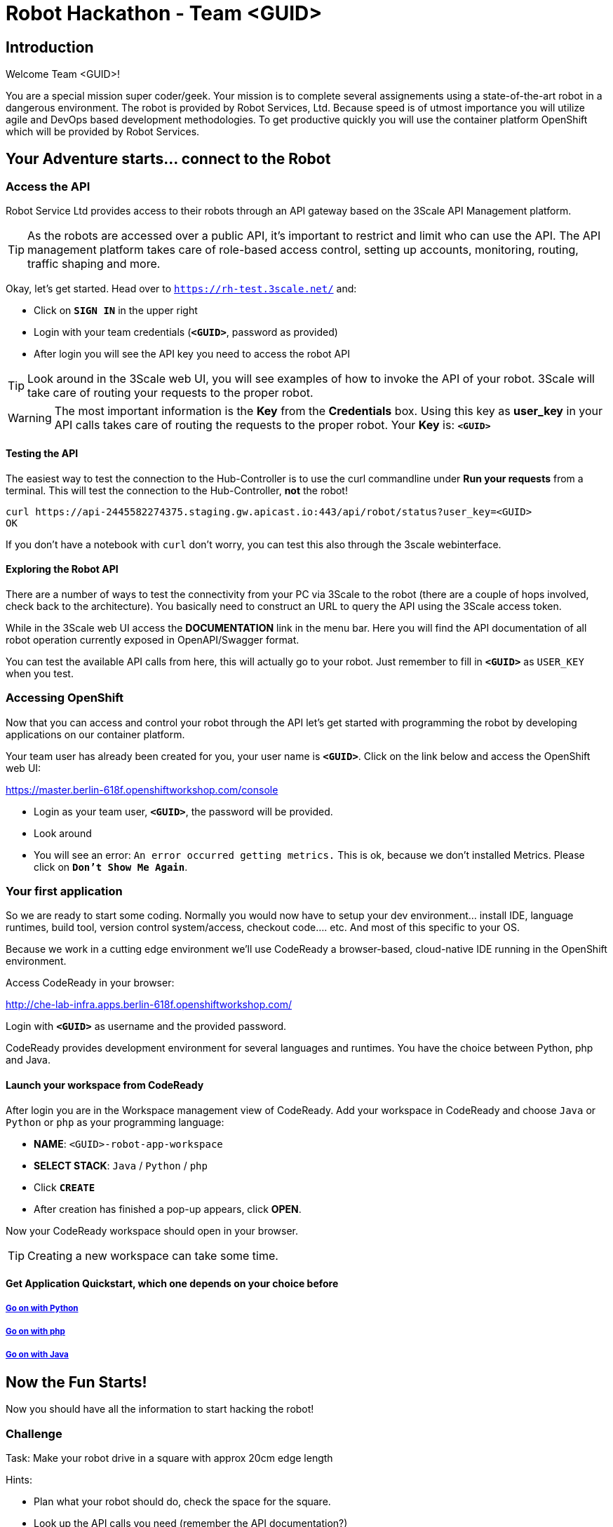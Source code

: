 = Robot Hackathon - Team <GUID>

== Introduction

Welcome Team <GUID>!

You are a special mission super coder/geek. Your mission is to complete 
several assignements using a state-of-the-art robot in a dangerous environment. 
The robot is provided by Robot Services, Ltd. Because speed is of utmost 
importance you will utilize agile and DevOps based development 
methodologies. To get productive quickly you will use the container 
platform OpenShift which will be provided by Robot Services. 

== Your Adventure starts... connect to the Robot

=== Access the API

Robot Service Ltd provides access to their robots through an API gateway based 
on the 3Scale API Management platform.

TIP: As the robots are accessed over a public API, it's important to 
restrict and limit who can use the API. The API management platform takes care 
of role-based access control, setting up accounts, monitoring, routing, traffic 
shaping and more.

Okay, let's get started. Head over to `https://rh-test.3scale.net/[https://rh-test.3scale.net/^]` and:

* Click on `*SIGN IN*` in the upper right
* Login with your team credentials (`*<GUID>*`, password as provided)
* After login you will see the API key you need to access the robot API

TIP: Look around in the 3Scale web UI, you will see examples of how to invoke 
the API of your robot. 3Scale will take care of routing your requests to the 
proper robot. 

WARNING: The most important information is the *Key* from the *Credentials* 
box. Using this key as *user_key* in your API calls takes care of routing the 
requests to the proper robot. Your *Key* is: `*<GUID>*`

==== Testing the API

The easiest way to test the connection to the Hub-Controller is to use the 
curl commandline under *Run your requests* from a terminal. This will test the 
connection to the Hub-Controller, *not* the robot!

----
curl https://api-2445582274375.staging.gw.apicast.io:443/api/robot/status?user_key=<GUID>
OK
----

If you don't have a notebook with `curl` don't worry, you can test this also through the 3scale webinterface.

==== Exploring the Robot API

There are a number of ways to test the connectivity from your PC via 3Scale to 
the robot (there are a couple of hops involved, check back to the 
architecture). You basically need to construct an URL to query the API using 
the 3Scale access token.

While in the 3Scale web UI access the *DOCUMENTATION* link in the menu bar. 
Here you will find the API documentation of all robot operation currently 
exposed in OpenAPI/Swagger format.

You can test the available API calls from here, this will actually go to your 
robot. Just remember to fill in `*<GUID>*` as `USER_KEY` when you test.  

=== Accessing OpenShift

Now that you can access and control your robot through the API let's get 
started with programming the robot by developing applications on our container 
platform. 

Your team user has already been created for you, your user name is `*<GUID>*`. Click on the link below and access the OpenShift web UI:

https://master.berlin-618f.openshiftworkshop.com/console[https://master.berlin-618f.openshiftworkshop.com/console^]

* Login as your team user, `*<GUID>*`, the password will be provided. 
* Look around
* You will see an error: `An error occurred getting metrics.` This is ok, because we don't installed Metrics. Please click on `*Don't Show Me Again*`.

=== Your first application

So we are ready to start some coding. Normally you would now have to setup your 
dev environment... install IDE, language runtimes, build tool, version control 
system/access, checkout code.... etc. And most of this specific to your OS.

Because we work in a cutting edge environment we'll use CodeReady
a browser-based, cloud-native IDE running in the OpenShift environment.

Access CodeReady in your browser:

http://che-lab-infra.apps.berlin-618f.openshiftworkshop.com/[http://che-lab-infra.apps.berlin-618f.openshiftworkshop.com/^]


Login with `*<GUID>*` as username and the provided password.

CodeReady provides development environment for several languages and runtimes. You have the choice between Python, php and Java.

==== Launch your workspace from CodeReady

After login you are in the Workspace management view of CodeReady. Add your 
workspace in CodeReady and choose `Java` or `Python` or `php` as your programming language:

* *NAME*: `<GUID>-robot-app-workspace` 
* *SELECT STACK*: `Java` / `Python` / `php`
* Click `*CREATE*`
* After creation has finished a pop-up appears, click *OPEN*.

Now your CodeReady workspace should open in your browser. 

TIP: Creating a new workspace can take some time.

==== Get Application Quickstart, which one depends on your choice before

===== https://adoc.redhat.partners/lab/build-github.php?guid=<GUID>&file=robot-python-module.adoc&dir=/nexus-Six/openshift-robot-hackathon/master/doc/[Go on with Python^]

===== https://adoc.redhat.partners/lab/build-github.php?guid=<GUID>&file=robot-php-module.adoc&dir=/nexus-Six/openshift-robot-hackathon/master/doc/[Go on with php^]

===== https://adoc.redhat.partners/lab/build-github.php?guid=<GUID>&file=robot-java-module.adoc&dir=/nexus-Six/openshift-robot-hackathon/master/doc/[Go on with Java^]

== Now the Fun Starts! 

Now you should have all the information to start hacking the robot!

=== Challenge

Task: Make your robot drive in a square with approx 20cm edge length

Hints:

* Plan what your robot should do, check the space for the square.
* Look up the API calls you need (remember the API documentation?)
* Change the code in the *run()* method (have a look at the commented out code 
examples)
* Test locally in Che if you want to
* Deploy to OpenShift

WARNING: Solution (Java) Below!

----
 MultiValueMap<String, String> paramMap = new LinkedMultiValueMap<String, 
String>();
        paramMap.add("user_key", "<API Key");
        HttpEntity<MultiValueMap<String, String>> request = new 
HttpEntity<MultiValueMap<String, String>>(paramMap,
                new LinkedMultiValueMap<String, String>());
        response = restTemplate.postForObject(hubControllerEndpoint + 
"/forward/20", request, String.class);
        response = restTemplate.postForObject(hubControllerEndpoint + 
"/left/90", request, String.class);
        response = restTemplate.postForObject(hubControllerEndpoint + 
"/forward/20", request, String.class);
        response = restTemplate.postForObject(hubControllerEndpoint + 
"/left/90", request, String.class);
        response = restTemplate.postForObject(hubControllerEndpoint + 
"/forward/20", request, String.class);
        response = restTemplate.postForObject(hubControllerEndpoint + 
"/left/90", request, String.class);
        response = restTemplate.postForObject(hubControllerEndpoint + 
"/forward/20", request, String.class);
        response = restTemplate.postForObject(hubControllerEndpoint + 
"/left/90", request, String.class);
----

=== Missions

* Mission 1 : Have the robot stop exactly at a certain point
* Mission 2 : Use Distance Sensor: Stop in front of the robot barrier
* Mission 3 : Navigate a predefined labyrinth
* Mission 4 : Navigate an unknown labyrinth

== Links

3Scale Web UI: +
https://rh-test.3scale.net/[https://rh-test.3scale.net/^]

OpenShift Web UI: +
https://master.berlin-618f.openshiftworkshop.com/console[https://master.berlin-618f.openshiftworkshop.com/console^]

Che Web UI: +
http://che-lab-infra.apps.berlin-618f.openshiftworkshop.com/[http://che-lab-infra.apps.berlin-618f.openshiftworkshop.com/^]

Gogs Web UI: +
http://gogs-lab-infra.apps.berlin-618f.openshiftworkshop.com[http://gogs-lab-infra.apps.berlin-618f.openshiftworkshop.com^]








